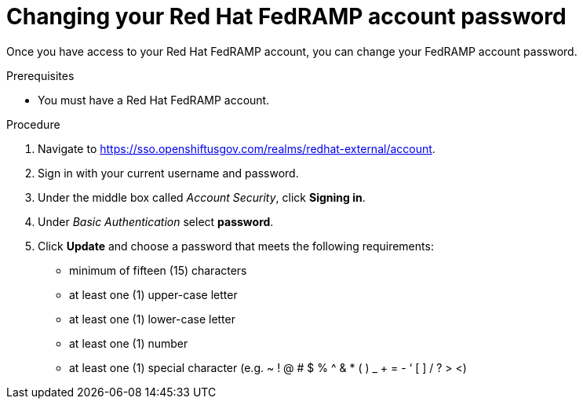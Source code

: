 // Module included in the following assemblies:
// * rosa_govcloud/rosa-govcloud-account-management.adoc

:_mod-docs-content-type: PROCEDURE
[id="rosa-govcloud-manage-vpn_{context}"]
= Changing your Red Hat FedRAMP account password

Once you have access to your Red{nbsp}Hat FedRAMP account, you can change your FedRAMP account password.

.Prerequisites

* You must have a Red{nbsp}Hat FedRAMP account.

.Procedure

. Navigate to https://sso.openshiftusgov.com/realms/redhat-external/account.
. Sign in with your current username and password.
. Under the middle box called _Account Security_, click *Signing in*.
. Under _Basic Authentication_ select *password*.
. Click *Update* and choose a password that meets the following requirements:
+
* minimum of fifteen (15) characters
* at least one (1) upper-case letter
* at least one (1) lower-case letter
* at least one (1) number
* at least one (1) special character (e.g. ~ ! @ # $ % ^ & * ( ) _ + = - ‘ [ ] / ? > <)

// reducing the steps from
//To change your FedRAMP password:
//. Navigate to https://console.openshiftusgov.com/openshift/token.
//. Click *Forgot your password?* under the password field.
//. Follow the steps to change your password
